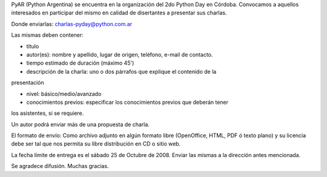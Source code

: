 PyAR (Python Argentina) se encuentra en la organización del 2do Python Day en Córdoba.
Convocamos a aquellos interesados en participar del mismo en calidad de
disertantes a presentar sus charlas.

Donde enviarlas: charlas-pyday@python.com.ar

Las mismas deben contener:

- título

- autor(es): nombre y apellido, lugar de origen, teléfono, e-mail de contacto.

- tiempo estimado de duración (máximo 45')

- descripción de la charla: uno o dos párrafos que explique el contenido de la
presentación

- nivel: básico/medio/avanzado

- conocimientos previos: especificar los conocimientos previos que deberán tener
los asistentes, si se requiere.

Un autor podrá enviar más de una propuesta de charla.

El formato de envío:
Como archivo adjunto en algún formato libre (OpenOffice, HTML, PDF ó
texto plano)
y su licencia debe ser tal que nos permita su libre distribución en CD
o sitio web.

La fecha límite de entrega es el sábado 25 de Octubre de 2008. Enviar las
mismas a la dirección antes mencionada.

Se agradece difusión. Muchas gracias.
